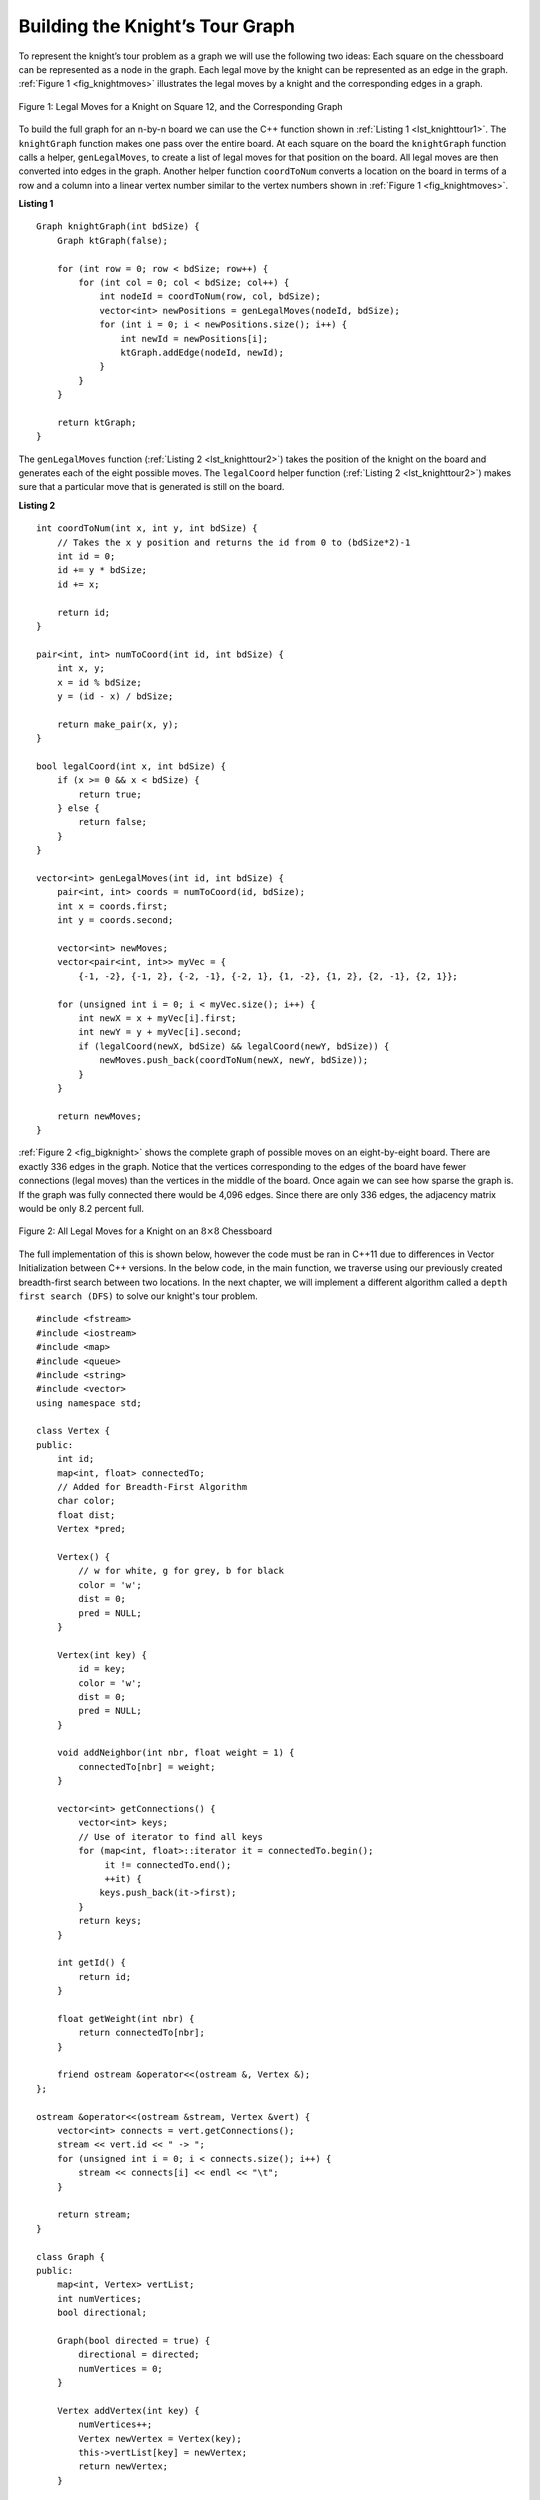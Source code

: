 ..  Copyright (C)  Brad Miller, David Ranum
    This work is licensed under the Creative Commons Attribution-NonCommercial-ShareAlike 4.0 International License. To view a copy of this license, visit http://creativecommons.org/licenses/by-nc-sa/4.0/.


Building the Knight’s Tour Graph
~~~~~~~~~~~~~~~~~~~~~~~~~~~~~~~~

To represent the knight’s tour problem as a graph we will use the
following two ideas: Each square on the chessboard can be represented as
a node in the graph. Each legal move by the knight can be represented as
an edge in the graph. :ref:`Figure 1 <fig_knightmoves>` illustrates the legal
moves by a knight and the corresponding edges in a graph.

.. _fig_knightmoves:

.. figure:: Figures/knightmoves.png
   :align: center

   Figure 1: Legal Moves for a Knight on Square 12, and the Corresponding Graph

To build the full graph for an n-by-n board we can use the C++
function shown in :ref:`Listing 1 <lst_knighttour1>`. The ``knightGraph`` function
makes one pass over the entire board. At each square on the board the
``knightGraph`` function calls a helper, ``genLegalMoves``, to create a
list of legal moves for that position on the board. All legal moves are
then converted into edges in the graph. Another helper function
``coordToNum`` converts a location on the board in terms of a row and a
column into a linear vertex number similar to the vertex numbers shown
in :ref:`Figure 1 <fig_knightmoves>`.

.. _lst_knighttour1:

**Listing 1**

::

    Graph knightGraph(int bdSize) {
        Graph ktGraph(false);

        for (int row = 0; row < bdSize; row++) {
            for (int col = 0; col < bdSize; col++) {
                int nodeId = coordToNum(row, col, bdSize);
                vector<int> newPositions = genLegalMoves(nodeId, bdSize);
                for (int i = 0; i < newPositions.size(); i++) {
                    int newId = newPositions[i];
                    ktGraph.addEdge(nodeId, newId);
                }
            }
        }

        return ktGraph;
    }

The ``genLegalMoves`` function (:ref:`Listing 2 <lst_knighttour2>`) takes the position of the knight on the
board and generates each of the eight possible moves. The ``legalCoord``
helper function (:ref:`Listing 2 <lst_knighttour2>`) makes sure that a particular move that is generated is
still on the board.

.. _lst_knighttour2:

**Listing 2**

::

    int coordToNum(int x, int y, int bdSize) {
        // Takes the x y position and returns the id from 0 to (bdSize*2)-1
        int id = 0;
        id += y * bdSize;
        id += x;

        return id;
    }

    pair<int, int> numToCoord(int id, int bdSize) {
        int x, y;
        x = id % bdSize;
        y = (id - x) / bdSize;

        return make_pair(x, y);
    }

    bool legalCoord(int x, int bdSize) {
        if (x >= 0 && x < bdSize) {
            return true;
        } else {
            return false;
        }
    }

    vector<int> genLegalMoves(int id, int bdSize) {
        pair<int, int> coords = numToCoord(id, bdSize);
        int x = coords.first;
        int y = coords.second;

        vector<int> newMoves;
        vector<pair<int, int>> myVec = {
            {-1, -2}, {-1, 2}, {-2, -1}, {-2, 1}, {1, -2}, {1, 2}, {2, -1}, {2, 1}};

        for (unsigned int i = 0; i < myVec.size(); i++) {
            int newX = x + myVec[i].first;
            int newY = y + myVec[i].second;
            if (legalCoord(newX, bdSize) && legalCoord(newY, bdSize)) {
                newMoves.push_back(coordToNum(newX, newY, bdSize));
            }
        }

        return newMoves;
    }

:ref:`Figure 2 <fig_bigknight>` shows the complete graph of possible moves on an
eight-by-eight board. There are exactly 336 edges in the graph. Notice
that the vertices corresponding to the edges of the board have fewer
connections (legal moves) than the vertices in the middle of the board.
Once again we can see how sparse the graph is. If the graph was fully
connected there would be 4,096 edges. Since there are only 336 edges,
the adjacency matrix would be only 8.2 percent full.

.. _fig_bigknight:

.. figure:: Figures/bigknight.png
   :align: center

   Figure 2: All Legal Moves for a Knight on an :math:`8 \times 8` Chessboard

The full implementation of this is shown below, however the code must be ran in C++11
due to differences in Vector Initialization between C++ versions. In the below code,
in the main function, we traverse using our previously created breadth-first search between
two locations. In the next chapter, we will implement a different algorithm called a
``depth first search (DFS)`` to solve our knight's tour problem.

::

    #include <fstream>
    #include <iostream>
    #include <map>
    #include <queue>
    #include <string>
    #include <vector>
    using namespace std;

    class Vertex {
    public:
        int id;
        map<int, float> connectedTo;
        // Added for Breadth-First Algorithm
        char color;
        float dist;
        Vertex *pred;

        Vertex() {
            // w for white, g for grey, b for black
            color = 'w';
            dist = 0;
            pred = NULL;
        }

        Vertex(int key) {
            id = key;
            color = 'w';
            dist = 0;
            pred = NULL;
        }

        void addNeighbor(int nbr, float weight = 1) {
            connectedTo[nbr] = weight;
        }

        vector<int> getConnections() {
            vector<int> keys;
            // Use of iterator to find all keys
            for (map<int, float>::iterator it = connectedTo.begin();
                 it != connectedTo.end();
                 ++it) {
                keys.push_back(it->first);
            }
            return keys;
        }

        int getId() {
            return id;
        }

        float getWeight(int nbr) {
            return connectedTo[nbr];
        }

        friend ostream &operator<<(ostream &, Vertex &);
    };

    ostream &operator<<(ostream &stream, Vertex &vert) {
        vector<int> connects = vert.getConnections();
        stream << vert.id << " -> ";
        for (unsigned int i = 0; i < connects.size(); i++) {
            stream << connects[i] << endl << "\t";
        }

        return stream;
    }

    class Graph {
    public:
        map<int, Vertex> vertList;
        int numVertices;
        bool directional;

        Graph(bool directed = true) {
            directional = directed;
            numVertices = 0;
        }

        Vertex addVertex(int key) {
            numVertices++;
            Vertex newVertex = Vertex(key);
            this->vertList[key] = newVertex;
            return newVertex;
        }

        Vertex *getVertex(int n) {
            return &vertList[n];
        }

        bool contains(int n) {
            for (map<int, Vertex>::iterator it = vertList.begin();
                 it != vertList.end();
                 ++it) {
                if (it->first == n) {
                    return true;
                }
            }
            return false;
        }

        void addEdge(int f, int t, float cost = 1) {
            if (!this->contains(f)) {
                this->addVertex(f);
            }
            if (!this->contains(t)) {
                this->addVertex(t);
            }
            vertList[f].addNeighbor(t, cost);

            if (!directional) {
                vertList[t].addNeighbor(f, cost);
            }
        }

        vector<int> getVertices() {
            vector<int> verts;

            for (map<int, Vertex>::iterator it = vertList.begin();
                 it != vertList.end();
                 ++it) {
                verts.push_back(it->first);
            }
            return verts;
        }

        friend ostream &operator<<(ostream &, Graph &);
    };

    ostream &operator<<(ostream &stream, Graph &grph) {
        for (map<int, Vertex>::iterator it = grph.vertList.begin();
             it != grph.vertList.end();
             ++it) {
            stream << grph.vertList[it->first];
            cout << endl;
        }

        return stream;
    }

    Graph bfs(Graph g, Vertex *start) {
        start->dist = 0;
        start->pred = NULL;
        queue<Vertex *> vertQueue;
        vertQueue.push(start);
        while (vertQueue.size() > 0) {
            Vertex *currentVert = vertQueue.front();
            vertQueue.pop();
            for (unsigned int nbr = 0; nbr < currentVert->getConnections().size();
                 nbr++) {
                if (g.vertList[currentVert->getConnections()[nbr]].color == 'w') {
                    g.vertList[currentVert->getConnections()[nbr]].color = 'g';

                    g.vertList[currentVert->getConnections()[nbr]].dist =
                        currentVert->dist + 1;
                    g.vertList[currentVert->getConnections()[nbr]].pred =
                        currentVert;
                    vertQueue.push(&g.vertList[currentVert->getConnections()[nbr]]);
                }
            }
            currentVert->color = 'b';
        }

        return g;
    }

    void traverse(Vertex *y) {
        Vertex *x = y;
        int count = 1;

        while (x->pred) {
            cout << x->id << " to " << x->pred->id << endl;
            x = x->pred;

            count++;
        }
    }

    int coordToNum(int x, int y, int bdSize) {
        // Takes the x y position and returns the id from 0 to (bdSize*2)-1
        int id = 0;
        id += y * bdSize;
        id += x;

        return id;
    }

    pair<int, int> numToCoord(int id, int bdSize) {
        int x, y;
        x = id % bdSize;
        y = (id - x) / bdSize;

        return make_pair(x, y);
    }

    bool legalCoord(int x, int bdSize) {
        if (x >= 0 && x < bdSize) {
            return true;
        } else {
            return false;
        }
    }

    vector<int> genLegalMoves(int id, int bdSize) {
        pair<int, int> coords = numToCoord(id, bdSize);
        int x = coords.first;
        int y = coords.second;

        vector<int> newMoves;
        vector<pair<int, int>> myVec = {
            {-1, -2}, {-1, 2}, {-2, -1}, {-2, 1}, {1, -2}, {1, 2}, {2, -1}, {2, 1}};

        for (unsigned int i = 0; i < myVec.size(); i++) {
            int newX = x + myVec[i].first;
            int newY = y + myVec[i].second;
            if (legalCoord(newX, bdSize) && legalCoord(newY, bdSize)) {
                newMoves.push_back(coordToNum(newX, newY, bdSize));
            }
        }

        return newMoves;
    }

    Graph knightGraph(int bdSize) {
        Graph ktGraph(false);

        for (int row = 0; row < bdSize; row++) {
            for (int col = 0; col < bdSize; col++) {
                int nodeId = coordToNum(row, col, bdSize);
                vector<int> newPositions = genLegalMoves(nodeId, bdSize);
                for (int i = 0; i < newPositions.size(); i++) {
                    int newId = newPositions[i];
                    ktGraph.addEdge(nodeId, newId);
                }
            }
        }

        return ktGraph;
    }

    int main() {
        Graph kt = knightGraph(8);

        kt = bfs(kt, kt.getVertex(63));
        traverse(kt.getVertex(0));

        return 0;
    }

